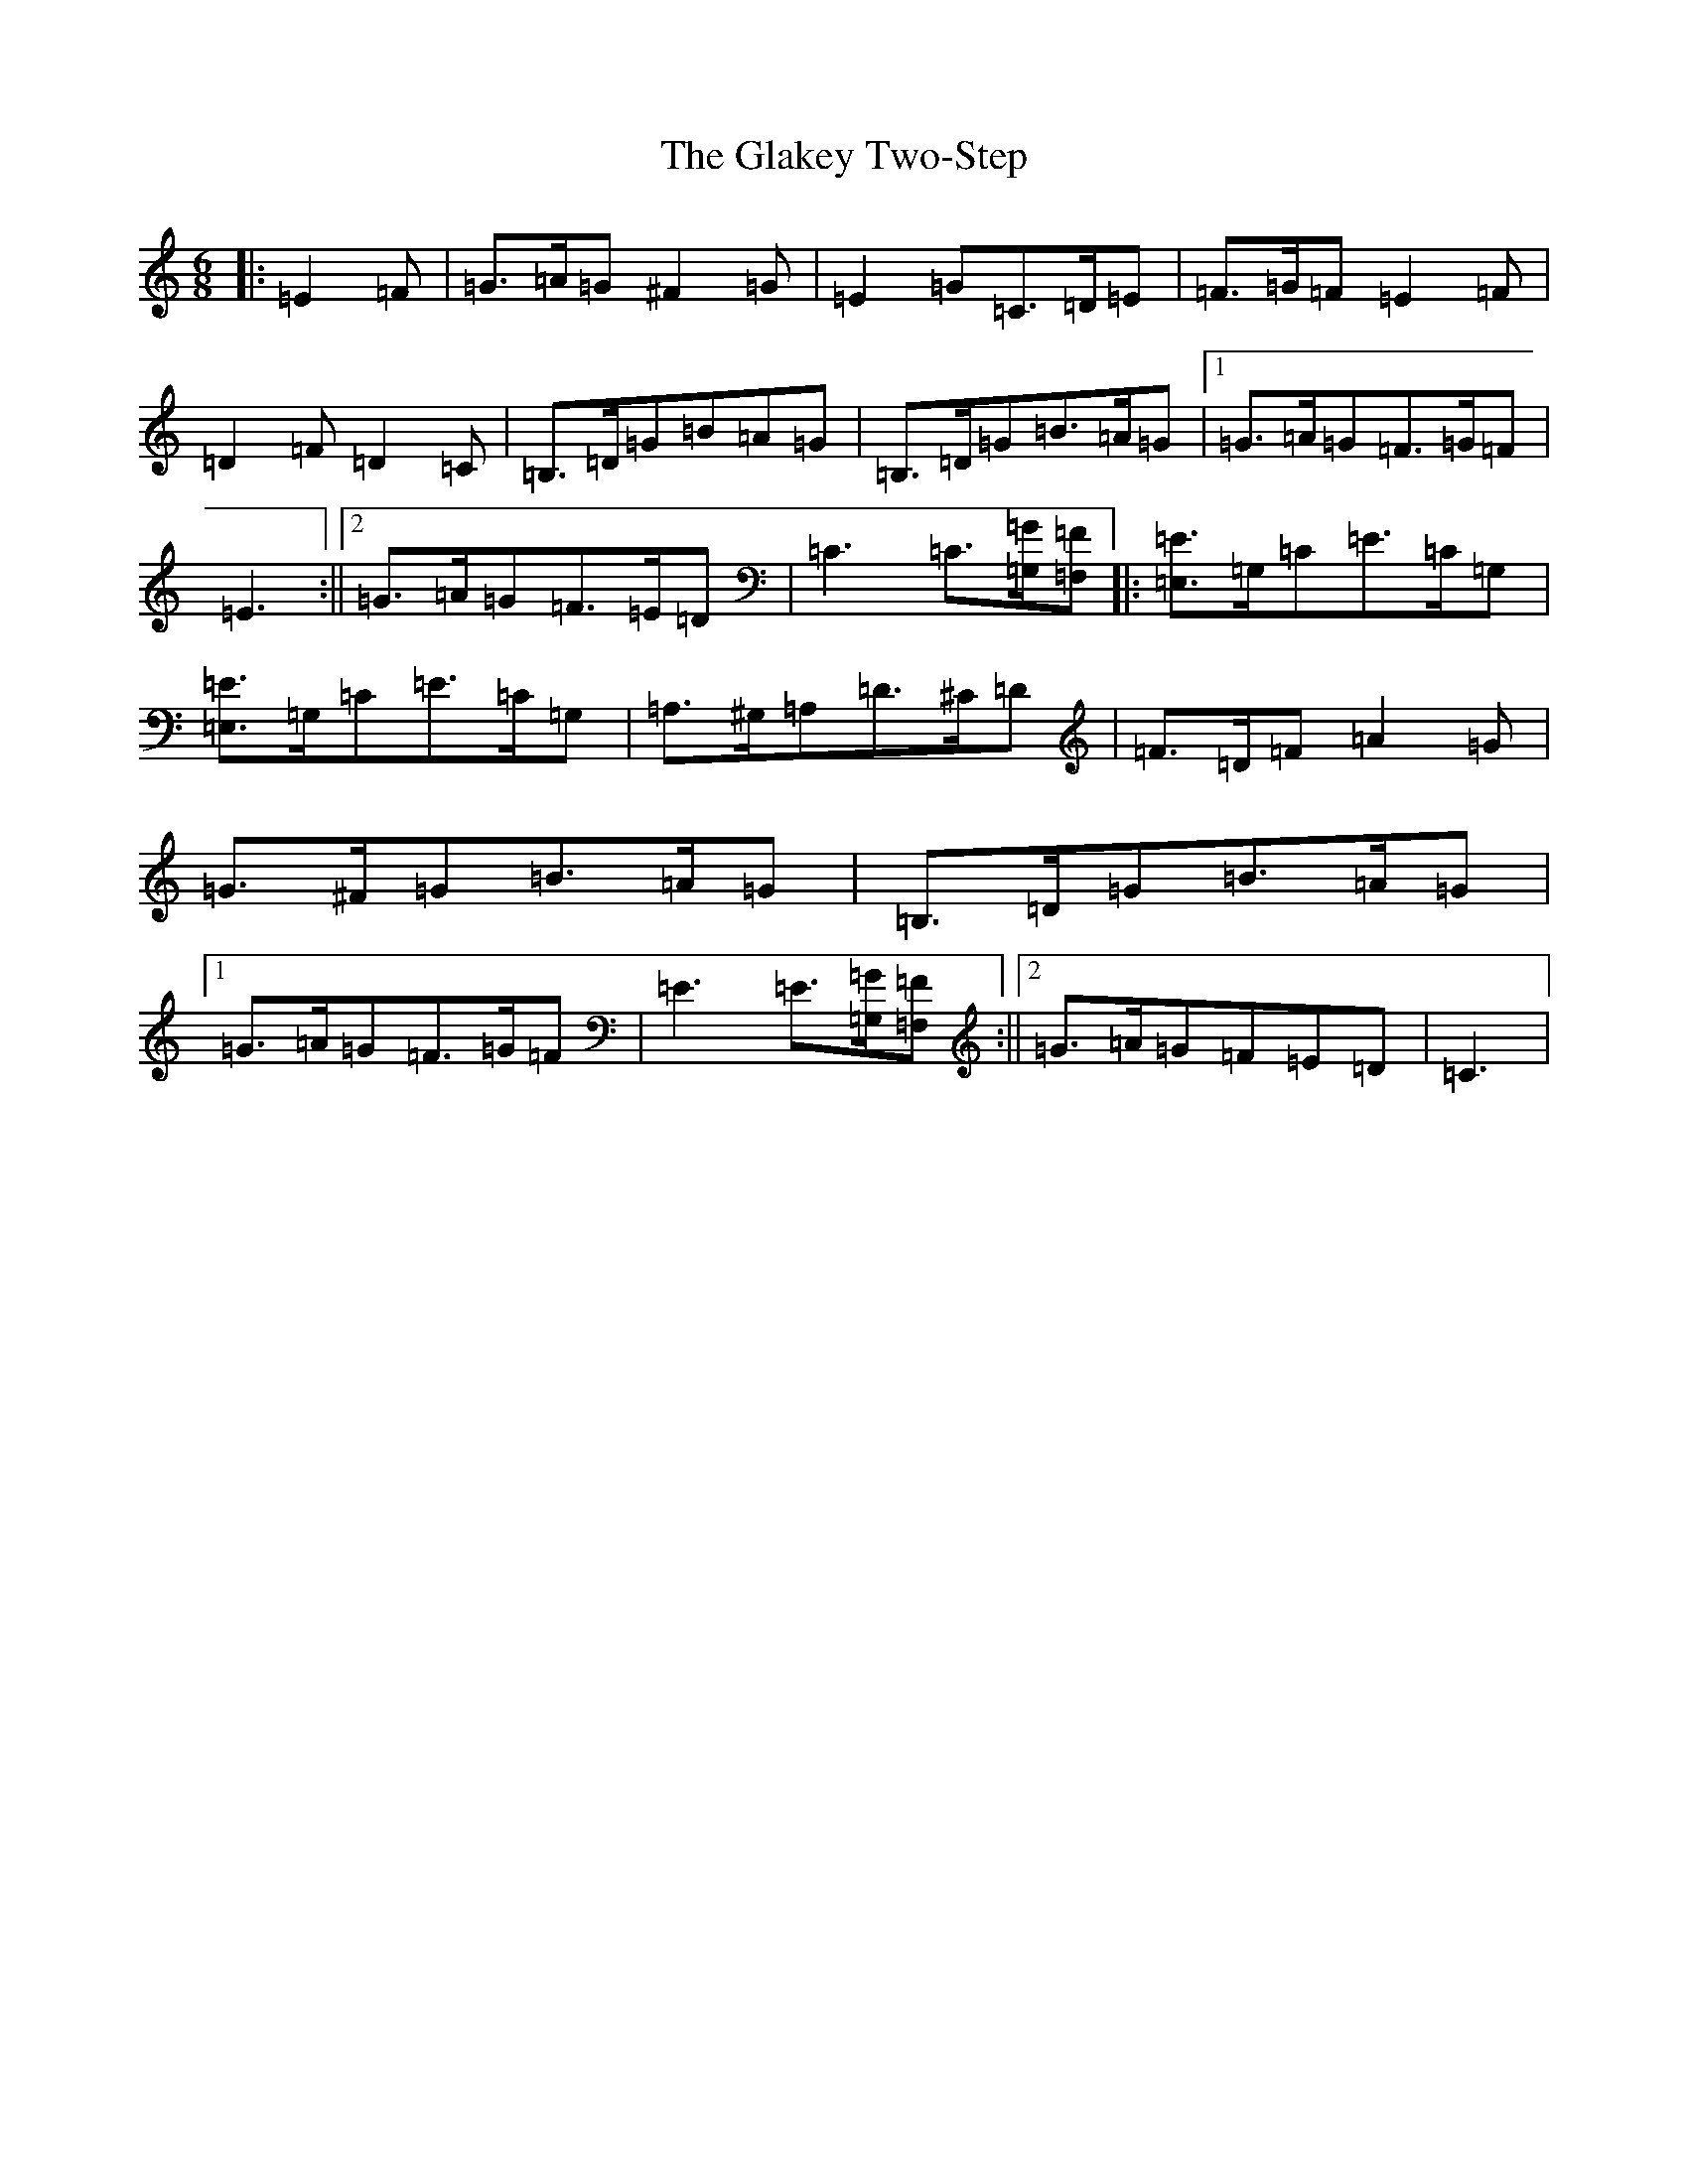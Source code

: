 X: 8019
T: Glakey Two-Step, The
S: https://thesession.org/tunes/12729#setting21525
R: hornpipe
M:6/8
L:1/8
K: C Major
|:=E2=F|=G>=A=G^F2=G|=E2=G=C>=D=E|=F>=G=F=E2=F|=D2=F=D2=C|=B,>=D=G=B=A=G|=B,>=D=G=B>=A=G|1=G>=A=G=F>=G=F|=E3:||2=G>=A=G=F>=E=D|=C3=C3/2[=G,/2=G/2][=F,=F]|:[=E,3/2=E3/2]=G,/2=C=E>=C=G,|[=E,3/2=E3/2]=G,/2=C=E>=C=G,|=A,>^G,=A,=D>^C=D|=F>=D=F=A2=G|=G>^F=G=B>=A=G|=B,>=D=G=B>=A=G|1=G>=A=G=F>=G=F|=E3=E3/2[=G,/2=G/2][=F,=F]:||2=G>=A=G=F=E=D|=C3|
